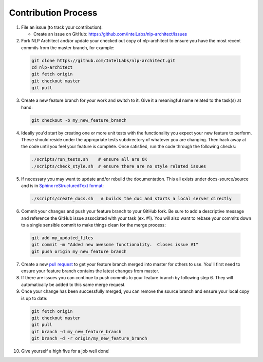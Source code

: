 .. ---------------------------------------------------------------------------
.. Copyright 2017-2018 Intel Corporation
..
.. Licensed under the Apache License, Version 2.0 (the "License");
.. you may not use this file except in compliance with the License.
.. You may obtain a copy of the License at
..
..      http://www.apache.org/licenses/LICENSE-2.0
..
.. Unless required by applicable law or agreed to in writing, software
.. distributed under the License is distributed on an "AS IS" BASIS,
.. WITHOUT WARRANTIES OR CONDITIONS OF ANY KIND, either express or implied.
.. See the License for the specific language governing permissions and
.. limitations under the License.
.. ---------------------------------------------------------------------------

Contribution Process
====================

1. File an issue (to track your contribution):

   * Create an issue on GitHub:
     https://github.com/IntelLabs/nlp-architect/issues

2. Fork NLP Architect and/or update your checked out copy of 
   nlp-architect to ensure you have the
   most recent commits from the master branch, for example:

  .. code-block:: bash

      git clone https://github.com/IntelLabs/nlp-architect.git
      cd nlp-architect
      git fetch origin
      git checkout master
      git pull

3. Create a new feature branch for your work and switch to it.  Give it a
   meaningful name related to the task(s) at hand:

  .. code-block:: bash

      git checkout -b my_new_feature_branch

4. Ideally you'd start by creating one or more unit tests with the
   functionality you expect your new feature to perform.  These should reside
   under the appropriate tests subdirectory of whatever you are changing.
   Then hack away at the code until you feel your feature is complete.  Once
   satisfied, run the code through the following checks:

  .. code-block:: bash

      ./scripts/run_tests.sh    # ensure all are OK
      ./scripts/check_style.sh  # ensure there are no style related issues

5. If necessary you may want to update and/or rebuild the documentation.
   This all exists under docs-source/source and is in
   `Sphinx reStructuredText format <http://sphinx-doc.org/rest.html>`_:

  .. code-block:: bash

      ./scripts/create_docs.sh   # builds the doc and starts a local server directly

6. Commit your changes and push your feature branch to your GitHub fork.  Be
   sure to add a descriptive message and reference the GitHub issue associated
   with your task (ex. #1).  You will also want to rebase your commits down to
   a single sensible commit to make things clean for the merge process:

  .. code-block:: bash

      git add my_updated_files
      git commit -m "Added new awesome functionality.  Closes issue #1"
      git push origin my_new_feature_branch

7. Create a new `pull request <https://github.com/IntelLabs/nlp-architect/pulls>`_
   to get your feature branch merged into master for others to use.
   You'll first need to ensure your feature branch contains the latest changes from
   master.

8. If there are issues you can continue to push commits to your feature branch
   by following step 6.  They will automatically be added to this same merge
   request.

9. Once your change has been successfully merged, you can remove the source
   branch and ensure your local copy is up to date:

  .. code-block:: bash

      git fetch origin
      git checkout master
      git pull
      git branch -d my_new_feature_branch
      git branch -d -r origin/my_new_feature_branch

10. Give yourself a high five for a job well done!
